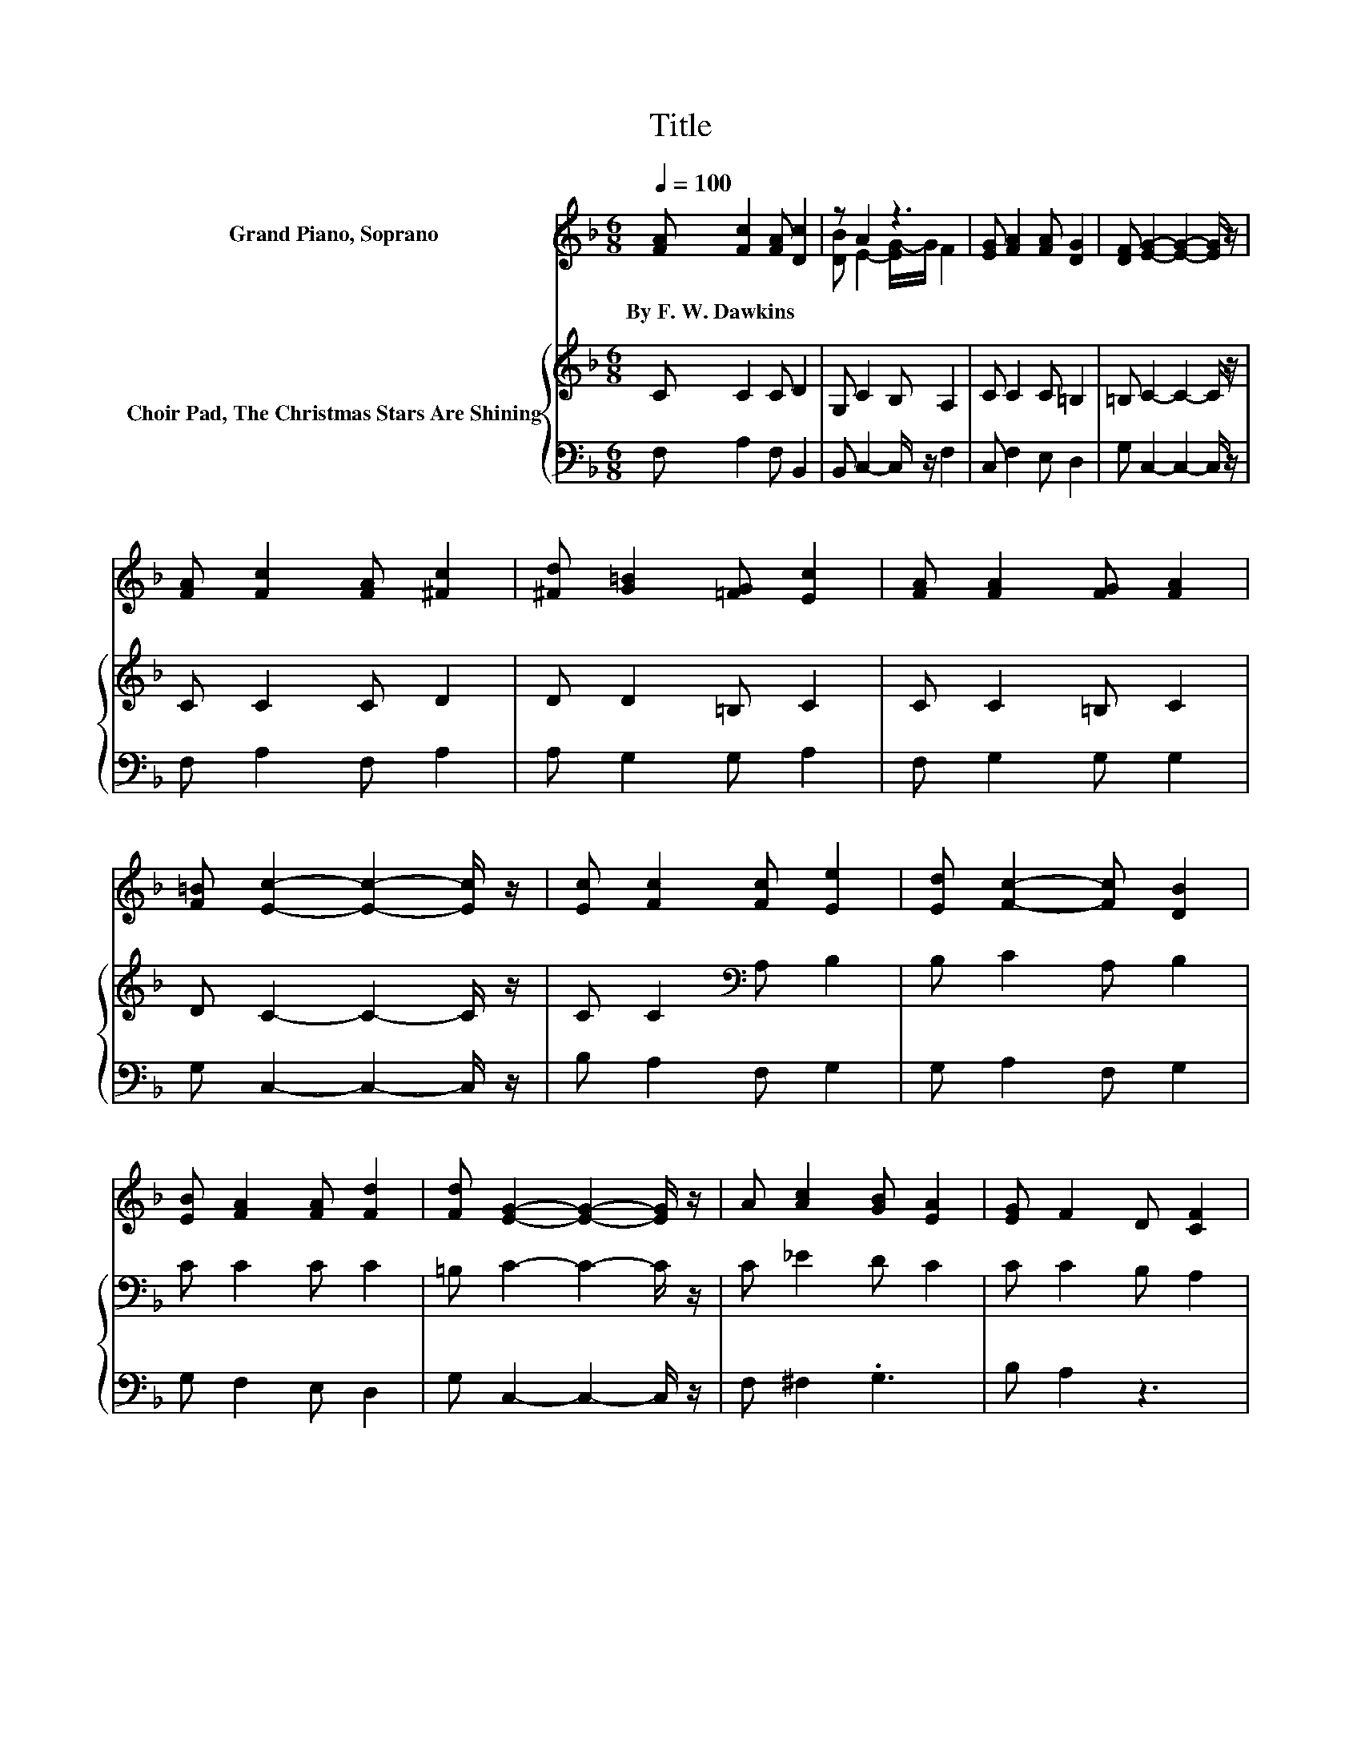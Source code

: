 X:1
T:Title
%%score ( 1 2 ) { 3 | 4 }
L:1/8
Q:1/4=100
M:6/8
K:F
V:1 treble nm="Grand Piano, Soprano"
V:2 treble 
V:3 treble nm="Choir Pad, The Christmas Stars Are Shining"
V:4 bass 
V:1
 [FA] [Fc]2 [FA] [Dc]2 | z A2 z3 | [EG] [FA]2 [FA] [DG]2 | [DF] [EG]2- [EG]2- [EG]/ z/ | %4
w: By~F.~W.~Dawkins * * *||||
 [FA] [Fc]2 [FA] [^Fc]2 | [^Fd] [G=B]2 [=FG] [Ec]2 | [FA] [FA]2 [FG] [FA]2 | %7
w: |||
 [F=B] [Ec]2- [Ec]2- [Ec]/ z/ | [Ec] [Fc]2 [Fc] [Ee]2 | [Ed] [Fc]2- [Fc] [DB]2 | %10
w: |||
 [EB] [FA]2 [FA] [Fd]2 | [Fd] [EG]2- [EG]2- [EG]/ z/ | A [Ac]2 [GB] [EA]2 | [EG] F2 D [CF]2 | %14
w: ||||
 [EG] [FA]2 [FB] [EG]2 | F [CF]2- [CF]3- | [CF]3 z3 |] %17
w: |||
V:2
 x6 | [DB] E2- [EG-]/G/ F2 | x6 | x6 | x6 | x6 | x6 | x6 | x6 | x6 | x6 | x6 | x6 | x6 | x6 | x6 | %16
 x6 |] %17
V:3
 C C2 C D2 | G, C2 B, A,2 | C C2 C =B,2 | =B, C2- C2- C/ z/ | C C2 C D2 | D D2 =B, C2 | %6
 C C2 =B, C2 | D C2- C2- C/ z/ | C C2[K:bass] A, B,2 | B, C2 A, B,2 | C C2 C C2 | %11
 =B, C2- C2- C/ z/ | C _E2 D C2 | C C2 B, A,2 | C C2 D[K:bass] B,2 | A, A,2- A,3- | A,3 z3 |] %17
V:4
 F, A,2 F, B,,2 | B,, C,2- C,/ z/ F,2 | C, F,2 E, D,2 | G, C,2- C,2- C,/ z/ | F, A,2 F, A,2 | %5
 A, G,2 G, A,2 | F, G,2 G, G,2 | G, C,2- C,2- C,/ z/ | B, A,2 F, G,2 | G, A,2 F, G,2 | %10
 G, F,2 E, D,2 | G, C,2- C,2- C,/ z/ | F, ^F,2 .G,3 | B, A,2 z3 | C, F,2 B,, C,2 | F, F,2- F,3- | %16
 F,3 z3 |] %17

